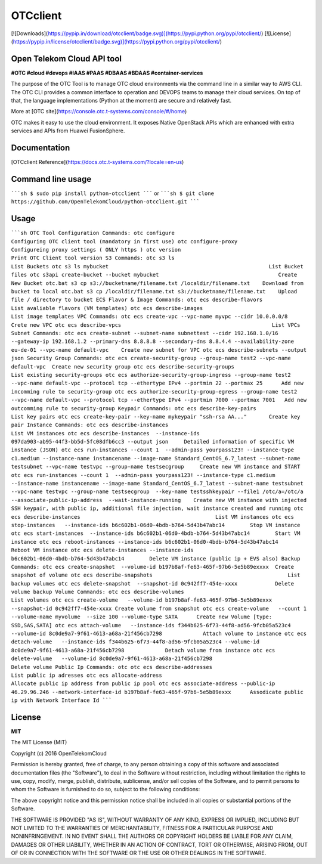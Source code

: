 OTCclient
==========

[![Downloads](https://pypip.in/download/otcclient/badge.svg)](https://pypi.python.org/pypi/otcclient/)
[![License](https://pypip.in/license/otcclient/badge.svg)](https://pypi.python.org/pypi/otcclient/)


Open Telekom Cloud API tool
-----------------------------------------------

**#OTC #cloud #devops #IAAS #PAAS #DBAAS #BDAAS #container-services**

The purpose of the OTC Tool is to manage OTC cloud environments via the command line in a similar way to AWS CLI.
The OTC CLI provides a common interface to operation and DEVOPS teams to manage their cloud services.
On top of that, the language implementations (Python at the moment) are secure and relatively fast.

More at [OTC site](https://console.otc.t-systems.com/console/#/home)

OTC makes it easy to use the cloud environment. It exposes Native OpenStack APIs which are enhanced with extra
services and APIs from Huawei FusionSphere.


Documentation
-------------

[OTCclient Reference](https://docs.otc.t-systems.com/?locale=en-us)

Command line usage
-----

`````sh
$ sudo pip install python-otcclient
`````
or
`````sh
$ git clone https://github.com/OpenTelekomCloud/python-otcclient.git
`````

Usage
----------------

`````sh
OTC Tool Configuration Commands:
otc configure                                                        Configuring OTC client tool (mandatory in first use)
otc configure-proxy                                                  Configureing proxy settings ( ONLY https )
otc version                                                          Print OTC Client tool version
S3 Commands:
otc s3 ls                                                            List Buckets
otc s3 ls mybucket                                                   List Bucket files
otc s3api create-bucket --bucket mybucket                                      Create New Bucket
otc.bat s3 cp s3://bucketname/filename.txt /localdir/filename.txt    Download from bucket to local
otc.bat s3 cp /localdir/filename.txt s3://bucketname/filename.txt    Upload file / directory to bucket
ECS Flavor & Image Commands:
otc ecs describe-flavors                                             List avaliable flavors (VM templates)
otc ecs describe-images                                              List image templates
VPC Commands:
otc ecs create-vpc --vpc-name myvpc --cidr 10.0.0.0/8                Crete new VPC
otc ecs describe-vpcs                                                List VPCs
Subnet Commands:
otc ecs create-subnet --subnet-name subnettest --cidr 192.168.1.0/16 --gateway-ip 192.168.1.2 --primary-dns 8.8.8.8 --secondary-dns 8.8.4.4 --availability-zone eu-de-01 --vpc-name default-vpc    Create new subnet for VPC
otc ecs describe-subnets --output json
Security Group Commands:
otc ecs create-security-group --group-name test2 --vpc-name default-vpc  Create new security group
otc ecs describe-security-groups                                     List existing security-groups
otc ecs authorize-security-group-ingress --group-name test2 --vpc-name default-vpc --protocol tcp --ethertype IPv4 --portmin 22 --portmax 25      Add new incomming rule to security-group
otc ecs authorize-security-group-egress --group-name test2 --vpc-name default-vpc --protocol tcp --ethertype IPv4 --portmin 7000 --portmax 7001   Add new outcomming rule to security-group
Keypair Commands:
otc ecs describe-key-pairs                                           List key pairs
otc ecs create-key-pair --key-name mykeypair "ssh-rsa AA..."       Create key pair
Instance Commands:
otc ecs describe-instances                                           List VM instances
otc ecs describe-instances  --instance-ids 097da903-ab95-44f3-bb5d-5fc08dfb6cc3 --output json     Detailed information of specific VM instance (JSON)
otc ecs run-instances --count 1  --admin-pass yourpass123! --instance-type c1.medium --instance-name instancename --image-name Standard_CentOS_6.7_latest --subnet-name testsubnet --vpc-name testvpc --group-name testsecgroup     Create new VM instance and START
otc ecs run-instances --count 1  --admin-pass yourpass123! --instance-type c1.medium --instance-name instancename --image-name Standard_CentOS_6.7_latest --subnet-name testsubnet --vpc-name testvpc --group-name testsecgroup  --key-name testsshkeypair --file1 /otc/a=/otc/a
--associate-public-ip-address  --wait-instance-running    Create new VM instance with injected SSH keypair, with public ip, additional file injection, wait instance created and running
otc ecs describe-instances                                           List VM instances
otc ecs stop-instances   --instance-ids b6c602b1-06d0-4bdb-b764-5d43b47abc14        Stop VM instance
otc ecs start-instances  --instance-ids b6c602b1-06d0-4bdb-b764-5d43b47abc14        Start VM instance
otc ecs reboot-instances --instance-ids b6c602b1-06d0-4bdb-b764-5d43b47abc14        Reboot VM instance
otc ecs delete-instances --instance-ids b6c602b1-06d0-4bdb-b764-5d43b47abc14        Delete VM instance (public ip + EVS also)
Backup Commands:
otc ecs create-snapshot  --volume-id b197b8af-fe63-465f-97b6-5e5b89exxxx  Create snapshot of volume
otc ecs describe-snapshots                                           List backup volumes
otc ecs delete-snapshot  --snapshot-id 0c942ff7-454e-xxxx            Delete volume backup
Volume Commands:
otc ecs describe-volumes                                             List volumes
otc ecs create-volume   --volume-id b197b8af-fe63-465f-97b6-5e5b89exxx --snapshot-id 0c942ff7-454e-xxxx Create volume from snapshot
otc ecs create-volume   --count 1 --volume-name myvolume  --size 100 --volume-type SATA      Create new Volume [type: SSD,SAS,SATA]
otc ecs attach-volume   --instance-ids f344b625-6f73-44f8-ad56-9fcb05a523c4 --volume-id 8c0de9a7-9f61-4613-a68a-21f456cb7298             Attach volume to instance
otc ecs detach-volume   --instance-ids f344b625-6f73-44f8-ad56-9fcb05a523c4 --volume-id 8c0de9a7-9f61-4613-a68a-21f456cb7298             Detach volume from instance
otc ecs delete-volume   --volume-id 8c0de9a7-9f61-4613-a68a-21f456cb7298                                                                 Delete volume
Public Ip Commands:
otc otc ecs describe-addresses                                       List public ip adresses
otc ecs allocate-address                                             Allocate public ip address from public ip pool
otc ecs associate-address --public-ip 46.29.96.246 --network-interface-id b197b8af-fe63-465f-97b6-5e5b89exxx      Assodicate public ip with Network Interface Id
`````

License
-------

**MIT**

The MIT License (MIT)

Copyright (c) 2016 OpenTelekomCloud

Permission is hereby granted, free of charge, to any person obtaining a copy
of this software and associated documentation files (the "Software"), to deal
in the Software without restriction, including without limitation the rights
to use, copy, modify, merge, publish, distribute, sublicense, and/or sell
copies of the Software, and to permit persons to whom the Software is
furnished to do so, subject to the following conditions:

The above copyright notice and this permission notice shall be included in all
copies or substantial portions of the Software.

THE SOFTWARE IS PROVIDED "AS IS", WITHOUT WARRANTY OF ANY KIND, EXPRESS OR
IMPLIED, INCLUDING BUT NOT LIMITED TO THE WARRANTIES OF MERCHANTABILITY,
FITNESS FOR A PARTICULAR PURPOSE AND NONINFRINGEMENT. IN NO EVENT SHALL THE
AUTHORS OR COPYRIGHT HOLDERS BE LIABLE FOR ANY CLAIM, DAMAGES OR OTHER
LIABILITY, WHETHER IN AN ACTION OF CONTRACT, TORT OR OTHERWISE, ARISING FROM,
OUT OF OR IN CONNECTION WITH THE SOFTWARE OR THE USE OR OTHER DEALINGS IN THE
SOFTWARE.
